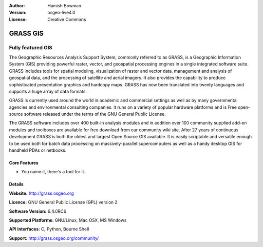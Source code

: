 :Author: Hamish Bowman
:Version: osgeo-live4.0
:License: Creative Commons

.. _grass-overview:

.. image:: images/project_logos/logo-GRASS.png
  :scale: 100 %
  :alt: project logo
  :align: right
  :target: http://grass.osgeo.org

.. image:: images/logos/OSGeo_project.png
  :scale: 100 %
  :alt: OSGeo Project
  :align: right
  :target: http://www.osgeo.org


GRASS GIS
=========

Fully featured GIS
~~~~~~~~~~~~~~~~~~

The Geographic Resources Analysis Support System, commonly referred to as
GRASS, is a Geographic Information System (GIS) providing powerful raster,
vector, and geospatial processing engines in a single integrated software
suite. GRASS includes tools for spatial modeling, visualization of raster
and vector data, management and analysis of geospatial data, and the
processing of satellite and aerial imagery. It also provides the capability
to produce sophisticated presentation graphics and hardcopy maps. GRASS has
now been translated into twenty languages and supports a huge array of data
formats.

GRASS is currently used around the world in academic and commercial settings
as well as by many governmental agencies and environmental consulting
companies. It runs on a variety of popular hardware platforms and is Free
open-source software released under the terms of the GNU General Public License.

The GRASS software includes over 400 built-in analysis modules and in addition
over 100 community supplied add-on modules and toolboxes are available for free
download from our community wiki site. After 27 years of continuous
development GRASS is both the oldest and largest Open Source GIS available.
It is easily scriptable and versatile enough to be used both for batch data
processing on massively-parallel supercomputers as well as a handy desktop
GIS for handheld PDAs or netbooks.


.. _GRASS: http://grass.osgeo.org

.. image:: images/screenshots/1024x768/grass-layerman.png
  :scale: 50 %
  :alt: screenshot
  :align: right

Core Features
-------------

* You name it, there's a tool for it.

Details
-------

**Website:** http://grass.osgeo.org

**Licence:** GNU General Public License (GPL) version 2

**Software Version:** 6.4.0RC6

**Supported Platforms:** GNU/Linux, Mac OSX, MS Windows

**API Interfaces:** C, Python, Bourne Shell

**Support:** http://grass.osgeo.org/community/

